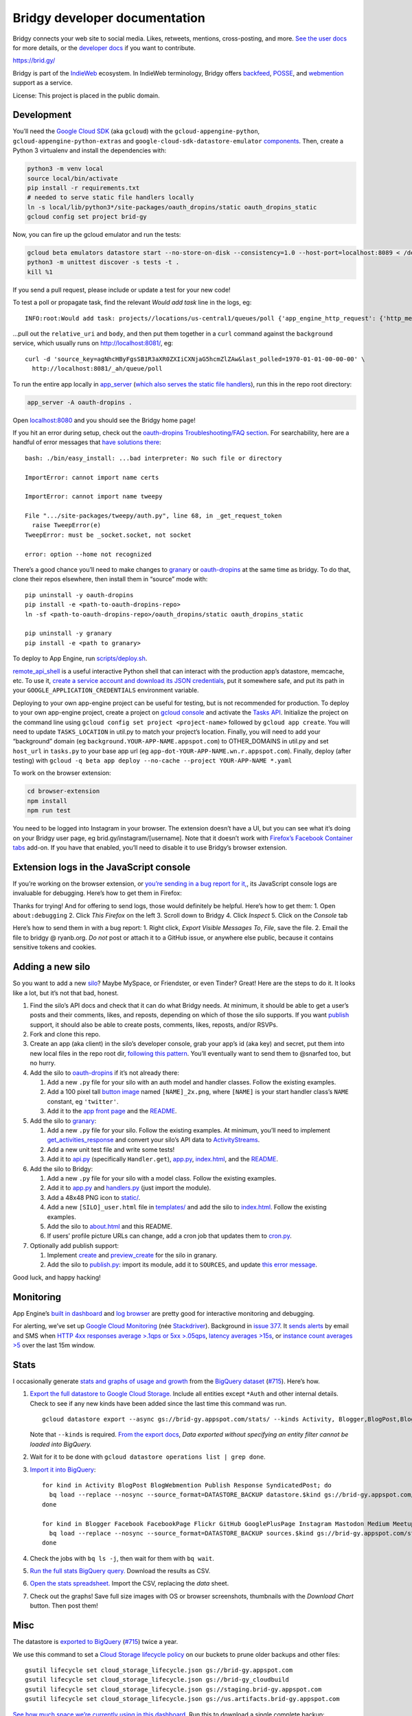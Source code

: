 Bridgy developer documentation
==============================

Bridgy connects your web site to social media. Likes, retweets,
mentions, cross-posting, and more. `See the user
docs <https://brid.gy/about>`__ for more details, or the `developer
docs <https://bridgy.readthedocs.io/>`__ if you want to contribute.

https://brid.gy/

Bridgy is part of the `IndieWeb <https://indieweb.org/>`__ ecosystem. In
IndieWeb terminology, Bridgy offers
`backfeed <https://indieweb.org/backfeed>`__,
`POSSE <https://indieweb.org/POSSE>`__, and
`webmention <http://indiewebify.me/#send-webmentions>`__ support as a
service.

License: This project is placed in the public domain.

Development
-----------

You’ll need the `Google Cloud
SDK <https://cloud.google.com/sdk/gcloud/>`__ (aka ``gcloud``) with the
``gcloud-appengine-python``, ``gcloud-appengine-python-extras`` and
``google-cloud-sdk-datastore-emulator``
`components <https://cloud.google.com/sdk/docs/components#additional_components>`__.
Then, create a Python 3 virtualenv and install the dependencies with:

.. code:: sh

   python3 -m venv local
   source local/bin/activate
   pip install -r requirements.txt
   # needed to serve static file handlers locally
   ln -s local/lib/python3*/site-packages/oauth_dropins/static oauth_dropins_static
   gcloud config set project brid-gy

Now, you can fire up the gcloud emulator and run the tests:

.. code:: sh

   gcloud beta emulators datastore start --no-store-on-disk --consistency=1.0 --host-port=localhost:8089 < /dev/null >& /dev/null
   python3 -m unittest discover -s tests -t .
   kill %1

If you send a pull request, please include or update a test for your new
code!

To test a poll or propagate task, find the relevant *Would add task*
line in the logs, eg:

::

   INFO:root:Would add task: projects//locations/us-central1/queues/poll {'app_engine_http_request': {'http_method': 'POST', 'relative_uri': '/_ah/queue/poll', 'app_engine_routing': {'service': 'background'}, 'body': b'source_key=agNhcHByFgsSB1R3aXR0ZXIiCXNjaG5hcmZlZAw&last_polled=1970-01-01-00-00-00', 'headers': {'Content-Type': 'application/x-www-form-urlencoded'}}, 'schedule_time': seconds: 1591176072

…pull out the ``relative_uri`` and ``body``, and then put them together
in a ``curl`` command against the ``background`` service, which usually
runs on http://localhost:8081/, eg:

::

   curl -d 'source_key=agNhcHByFgsSB1R3aXR0ZXIiCXNjaG5hcmZlZAw&last_polled=1970-01-01-00-00-00' \
     http://localhost:8081/_ah/queue/poll

To run the entire app locally in
`app_server <https://github.com/XeoN-GHMB/app_server>`__ (`which
also serves the static file
handlers <https://groups.google.com/d/topic/google-appengine/BJDE8y2KISM/discussion>`__),
run this in the repo root directory:

.. code:: shell

   app_server -A oauth-dropins .

Open `localhost:8080 <http://localhost:8080/>`__ and you should see the
Bridgy home page!

If you hit an error during setup, check out the `oauth-dropins
Troubleshooting/FAQ
section <https://github.com/snarfed/oauth-dropins#troubleshootingfaq>`__.
For searchability, here are a handful of error messages that `have
solutions
there <https://github.com/snarfed/oauth-dropins#troubleshootingfaq>`__:

::

   bash: ./bin/easy_install: ...bad interpreter: No such file or directory

   ImportError: cannot import name certs

   ImportError: cannot import name tweepy

   File ".../site-packages/tweepy/auth.py", line 68, in _get_request_token
     raise TweepError(e)
   TweepError: must be _socket.socket, not socket

   error: option --home not recognized

There’s a good chance you’ll need to make changes to
`granary <https://github.com/snarfed/granary>`__ or
`oauth-dropins <https://github.com/snarfed/oauth-dropins>`__ at the same
time as bridgy. To do that, clone their repos elsewhere, then install
them in “source” mode with:

::

   pip uninstall -y oauth-dropins
   pip install -e <path-to-oauth-dropins-repo>
   ln -sf <path-to-oauth-dropins-repo>/oauth_dropins/static oauth_dropins_static

   pip uninstall -y granary
   pip install -e <path to granary>

To deploy to App Engine, run
`scripts/deploy.sh <https://github.com/snarfed/bridgy/blob/master/scripts/deploy.sh>`__.

`remote_api_shell <https://cloud.google.com/appengine/docs/python/tools/remoteapi#using_the_remote_api_shell>`__
is a useful interactive Python shell that can interact with the
production app’s datastore, memcache, etc. To use it, `create a service
account and download its JSON
credentials <https://console.developers.google.com/project/brid-gy/apiui/credential>`__,
put it somewhere safe, and put its path in your
``GOOGLE_APPLICATION_CREDENTIALS`` environment variable.

Deploying to your own app-engine project can be useful for testing, but
is not recommended for production. To deploy to your own app-engine
project, create a project on `gcloud
console <https://console.cloud.google.com/>`__ and activate the `Tasks
API <https://console.cloud.google.com/apis/api/cloudtasks.googleapis.com>`__.
Initialize the project on the command line using
``gcloud config set project <project-name>`` followed by
``gcloud app create``. You will need to update ``TASKS_LOCATION`` in
util.py to match your project’s location. Finally, you will need to add
your “background” domain (eg ``background.YOUR-APP-NAME.appspot.com``)
to OTHER_DOMAINS in util.py and set ``host_url`` in ``tasks.py`` to your
base app url (eg ``app-dot-YOUR-APP-NAME.wn.r.appspot.com``). Finally,
deploy (after testing) with
``gcloud -q beta app deploy --no-cache --project YOUR-APP-NAME *.yaml``

To work on the browser extension:

.. code:: sh

   cd browser-extension
   npm install
   npm run test

You need to be logged into Instagram in your browser. The extension
doesn’t have a UI, but you can see what it’s doing on your Bridgy user
page, eg brid.gy/instagram/[username]. Note that it doesn’t work with
`Firefox’s Facebook Container
tabs <https://github.com/mozilla/contain-facebook>`__ add-on. If you
have that enabled, you’ll need to disable it to use Bridgy’s browser
extension.

Extension logs in the JavaScript console
----------------------------------------

If you’re working on the browser extension, or `you’re sending in a bug
report for it, <https://github.com/snarfed/bridgy/issues>`__, its
JavaScript console logs are invaluable for debugging. Here’s how to get
them in Firefox:

Thanks for trying! And for offering to send logs, those would definitely
be helpful. Here’s how to get them: 1. Open ``about:debugging`` 2. Click
*This Firefox* on the left 3. Scroll down to Bridgy 4. Click *Inspect*
5. Click on the *Console* tab

Here’s how to send them in with a bug report: 1. Right click, *Export
Visible Messages To*, *File*, save the file. 2. Email the file to bridgy
@ ryanb.org. *Do not* post or attach it to a GitHub issue, or anywhere
else public, because it contains sensitive tokens and cookies.

Adding a new silo
-----------------

So you want to add a new `silo <http://indiewebcamp.com/silo>`__? Maybe
MySpace, or Friendster, or even Tinder? Great! Here are the steps to do
it. It looks like a lot, but it’s not that bad, honest.

1. Find the silo’s API docs and check that it can do what Bridgy needs.
   At minimum, it should be able to get a user’s posts and their
   comments, likes, and reposts, depending on which of those the silo
   supports. If you want `publish <https://www.brid.gy/about#publish>`__
   support, it should also be able to create posts, comments, likes,
   reposts, and/or RSVPs.
2. Fork and clone this repo.
3. Create an app (aka client) in the silo’s developer console, grab your
   app’s id (aka key) and secret, put them into new local files in the
   repo root dir, `following this
   pattern <https://github.com/snarfed/oauth-dropins/blob/6c3628b76aa198d1f9ea1ce0d49322c74b94eabc/oauth_dropins/twitter_auth.py#L16-L17>`__.
   You’ll eventually want to send them to @snarfed too, but no hurry.
4. Add the silo to
   `oauth-dropins <https://github.com/snarfed/oauth-dropins>`__ if it’s
   not already there:

   1. Add a new ``.py`` file for your silo with an auth model and
      handler classes. Follow the existing examples.
   2. Add a 100 pixel tall `button
      image <https://github.com/snarfed/oauth-dropins/tree/master/oauth_dropins/static>`__
      named ``[NAME]_2x.png``, where ``[NAME]`` is your start handler
      class’s ``NAME`` constant, eg ``'twitter'``.
   3. Add it to the `app front
      page <https://github.com/snarfed/oauth-dropins/blob/master/templates/index.html>`__
      and the
      `README <https://github.com/snarfed/oauth-dropins/blob/master/README.md>`__.

5. Add the silo to `granary <https://github.com/snarfed/granary>`__:

   1. Add a new ``.py`` file for your silo. Follow the existing
      examples. At minimum, you’ll need to implement
      `get_activities_response <https://github.com/snarfed/granary/blob/845afbbd521f7ba43b3339bcc1ce3afddd205047/granary/source.py#L137>`__
      and convert your silo’s API data to
      `ActivityStreams <http://activitystrea.ms/>`__.
   2. Add a new unit test file and write some tests!
   3. Add it to
      `api.py <https://github.com/snarfed/granary/blob/master/api.py>`__
      (specifically ``Handler.get``),
      `app.py <https://github.com/snarfed/granary/blob/master/app.py>`__,
      `index.html <https://github.com/snarfed/granary/blob/master/granary/templates/index.html>`__,
      and the
      `README <https://github.com/snarfed/granary/blob/master/README.md>`__.

6. Add the silo to Bridgy:

   1. Add a new ``.py`` file for your silo with a model class. Follow
      the existing examples.
   2. Add it to
      `app.py <https://github.com/snarfed/bridgy/blob/master/app.py>`__
      and
      `handlers.py <https://github.com/snarfed/bridgy/blob/master/handlers.py>`__
      (just import the module).
   3. Add a 48x48 PNG icon to
      `static/ <https://github.com/snarfed/bridgy/tree/master/static>`__.
   4. Add a new ``[SILO]_user.html`` file in
      `templates/ <https://github.com/snarfed/bridgy/tree/master/templates>`__
      and add the silo to
      `index.html <https://github.com/snarfed/bridgy/blob/master/templates/index.html>`__.
      Follow the existing examples.
   5. Add the silo to
      `about.html <https://github.com/snarfed/bridgy/blob/master/templates/about.html>`__
      and this README.
   6. If users’ profile picture URLs can change, add a cron job that
      updates them to
      `cron.py <https://github.com/snarfed/bridgy/blob/master/cron.py>`__.

7. Optionally add publish support:

   1. Implement
      `create <https://github.com/snarfed/granary/blob/845afbbd521f7ba43b3339bcc1ce3afddd205047/granary/source.py#L223>`__
      and
      `preview_create <https://github.com/snarfed/granary/blob/845afbbd521f7ba43b3339bcc1ce3afddd205047/granary/source.py#L247>`__
      for the silo in granary.
   2. Add the silo to
      `publish.py <https://github.com/snarfed/bridgy/blob/master/publish.py>`__:
      import its module, add it to ``SOURCES``, and update `this error
      message <https://github.com/snarfed/bridgy/blob/424bbb28c769eea5636534aba5791e868d63b987/publish.py#L130>`__.

Good luck, and happy hacking!

Monitoring
----------

App Engine’s `built in
dashboard <https://appengine.google.com/dashboard?&app_id=s~brid-gy>`__
and `log
browser <https://console.developers.google.com/project/brid-gy/logs>`__
are pretty good for interactive monitoring and debugging.

For alerting, we’ve set up `Google Cloud
Monitoring <https://app.google.stackdriver.com/services/app-engine/brid-gy/>`__
(née `Stackdriver <http://en.wikipedia.org/wiki/Stackdriver>`__).
Background in `issue
377 <https://github.com/snarfed/bridgy/issues/377>`__. It `sends
alerts <https://app.google.stackdriver.com/policy-advanced>`__ by email
and SMS when `HTTP 4xx responses average >.1qps or 5xx
>.05qps <https://app.google.stackdriver.com/policy-advanced/650c6f24-17c1-41ac-afda-90a1e56e82c1>`__,
`latency averages
>15s <https://app.google.stackdriver.com/policy-advanced/2c0006f3-7040-4323-b105-8d24b3266ac6>`__,
or `instance count averages
>5 <https://app.google.stackdriver.com/policy-advanced/5cf96390-dc53-4166-b002-4c3b6934f4c3>`__
over the last 15m window.

Stats
-----

I occasionally generate `stats and graphs of usage and
growth <https://snarfed.org/2019-01-02_bridgy-stats-update-4>`__ from
the `BigQuery
dataset <https://console.cloud.google.com/bigquery?p=brid-gy&d=datastore&page=dataset>`__
(`#715 <https://github.com/snarfed/bridgy/issues/715>`__). Here’s how.

1. `Export the full datastore to Google Cloud
   Storage. <https://cloud.google.com/datastore/docs/export-import-entities>`__
   Include all entities except ``*Auth`` and other internal details.
   Check to see if any new kinds have been added since the last time
   this command was run.

   ::

      gcloud datastore export --async gs://brid-gy.appspot.com/stats/ --kinds Activity, Blogger,BlogPost,BlogWebmention,Facebook,FacebookPage,Flickr,GitHub,GooglePlusPage,Instagram,Mastodon,Medium,Meetup,Publish,PublishedPage,Reddit,Response,SyndicatedPost,Tumblr,Twitter,WordPress

   Note that ``--kinds`` is required. `From the export
   docs <https://cloud.google.com/datastore/docs/export-import-entities#limitations>`__,
   *Data exported without specifying an entity filter cannot be loaded
   into BigQuery.*

2. Wait for it to be done with
   ``gcloud datastore operations list | grep done``.

3. `Import it into
   BigQuery <https://cloud.google.com/bigquery/docs/loading-data-cloud-datastore#loading_cloud_datastore_export_service_data>`__:

   ::

      for kind in Activity BlogPost BlogWebmention Publish Response SyndicatedPost; do
        bq load --replace --nosync --source_format=DATASTORE_BACKUP datastore.$kind gs://brid-gy.appspot.com/stats/all_namespaces/kind_$kind/all_namespaces_kind_$kind.export_metadata
      done

      for kind in Blogger Facebook FacebookPage Flickr GitHub GooglePlusPage Instagram Mastodon Medium Meetup Reddit Tumblr Twitter WordPress; do
        bq load --replace --nosync --source_format=DATASTORE_BACKUP sources.$kind gs://brid-gy.appspot.com/stats/all_namespaces/kind_$kind/all_namespaces_kind_$kind.export_metadata
      done

4. Check the jobs with ``bq ls -j``, then wait for them with
   ``bq wait``.

5. `Run the full stats BigQuery
   query. <https://console.cloud.google.com/bigquery?sq=586366768654:9d8d4c13e988477bb976a5e29b63da3b>`__
   Download the results as CSV.

6. `Open the stats
   spreadsheet. <https://docs.google.com/spreadsheets/d/1VhGiZ9Z9PEl7f9ciiVZZgupNcUTsRVltQ8_CqFETpfU/edit>`__
   Import the CSV, replacing the *data* sheet.

7. Check out the graphs! Save full size images with OS or browser
   screenshots, thumbnails with the *Download Chart* button. Then post
   them!

Misc
----

The datastore is `exported to
BigQuery <https://console.cloud.google.com/bigquery?p=brid-gy&d=datastore&page=dataset>`__
(`#715 <https://github.com/snarfed/bridgy/issues/715>`__) twice a year.

We use this command to set a `Cloud Storage lifecycle
policy <https://developers.google.com/storage/docs/lifecycle>`__ on our
buckets to prune older backups and other files:

::

   gsutil lifecycle set cloud_storage_lifecycle.json gs://brid-gy.appspot.com
   gsutil lifecycle set cloud_storage_lifecycle.json gs://brid-gy_cloudbuild
   gsutil lifecycle set cloud_storage_lifecycle.json gs://staging.brid-gy.appspot.com
   gsutil lifecycle set cloud_storage_lifecycle.json gs://us.artifacts.brid-gy.appspot.com

`See how much space we’re currently using in this
dashboard. <https://console.cloud.google.com/monitoring/dashboards/resourceList/gcs_bucket?project=brid-gy>`__
Run this to download a single complete backup:

::

   gsutil -m cp -r gs://brid-gy.appspot.com/weekly/datastore_backup_full_YYYY_MM_DD_\* .
